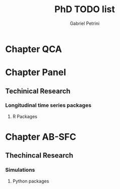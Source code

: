 #+TITLE: PhD TODO list
#+Author: Gabriel Petrini

* Chapter QCA

* Chapter Panel

** Techinical Research

*** Longitudinal time series packages

**** R Packages
     DEADLINE: <2020-08-10 seg 16:30-18:00>

* Chapter AB-SFC

** Thechincal Research

*** Simulations

**** Python packages
     DEADLINE: <2020-08-11 ter 16:30-18:00>
